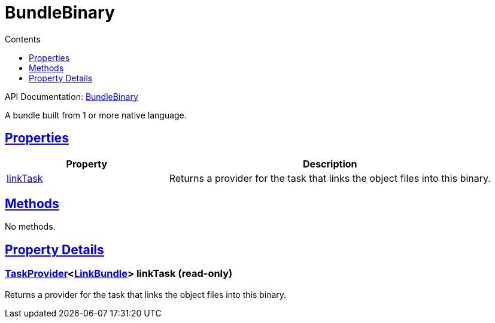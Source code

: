 :toc:
:toclevels: 1
:toc-title: Contents
:icons: font
:idprefix:
:jbake-status: published
:encoding: utf-8
:lang: en-US
:sectanchors: true
:sectlinks: true
:linkattrs: true
= BundleBinary
:jbake-type: dsl_chapter
:jbake-tags: user manual, gradle plugin dsl, BundleBinary
:jbake-description: Learn about the build language of the BundleBinary type.
:jbake-category: Native types

API Documentation: link:../javadoc/dev/nokee/platform/nativebase/BundleBinary.html[BundleBinary]

A bundle built from 1 or more native language.



== Properties



[cols="1,2", options="header", width=100%]
|===
|Property
|Description


|link:#dev.nokee.platform.nativebase.BundleBinary:linkTask[linkTask]
|Returns a provider for the task that links the object files into this binary.

|===




== Methods

No methods.




== Property Details


[[dev.nokee.platform.nativebase.BundleBinary:linkTask]]
=== link:https://docs.gradle.org/6.2.1/javadoc/org/gradle/api/tasks/TaskProvider.html[TaskProvider]<link:../javadoc/dev/nokee/platform/nativebase/tasks/LinkBundle.html[LinkBundle]> linkTask (read-only)

Returns a provider for the task that links the object files into this binary.









